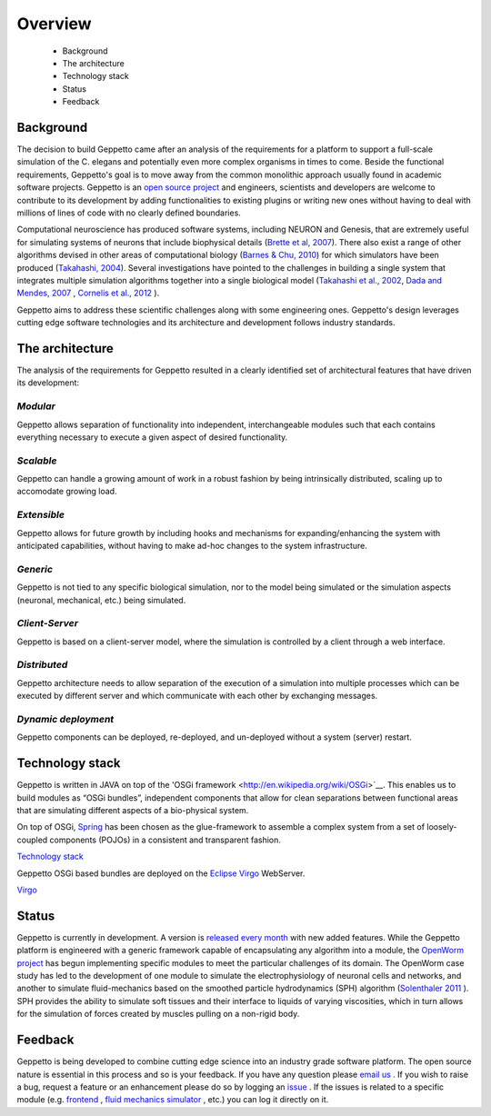 ********
Overview
********

 * Background
 * The architecture
 * Technology stack
 * Status
 * Feedback



Background
==========

The decision to build Geppetto came after an analysis of the requirements for a platform to support a full-scale simulation of the C. elegans and potentially even more complex organisms in times to come.  Beside the functional requirements, Geppetto's goal is to move away from the common monolithic approach usually found in academic software projects.  Geppetto is an `open source project <https://github.com/openworm/org.geppetto/blob/master/README.md>`__  and engineers, scientists and developers are welcome to contribute to its development by adding functionalities to existing plugins or writing new ones without having to deal with millions of lines of code with no clearly defined boundaries.

Computational neuroscience has produced software systems, including NEURON and Genesis, that are extremely useful for simulating systems of neurons that include biophysical details (`Brette et al, 2007 <http://arxiv.org/abs/q-bio.NC/0611089>`__).  There also exist a range of other algorithms devised in other areas of computational biology (`Barnes & Chu, 2010 <http://g.ua/MhoV>`__) for which simulators have been produced (`Takahashi, 2004 <http://web.sfc.keio.ac.jp/~shafi/takahashi-thesis.pdf>`__).  Several investigations have pointed to the challenges in building a single system that integrates multiple simulation algorithms together into a single biological model (`Takahashi et al., 2002 <http://g.ua/Mhx1>`__, `Dada and Mendes, 2007 <http://dx.doi.org/10.1007/978-3-642-02879-3>`__ , `Cornelis et al., 2012 <http://g.ua/Mhxa>`__ ).  

Geppetto aims to address these scientific challenges along with some engineering ones. Geppetto's design leverages cutting edge software technologies and its architecture and development follows industry standards. 

The architecture
================

The analysis of the requirements for Geppetto resulted in a clearly identified set of architectural features that have driven its development:

*Modular*
---------

Geppetto allows separation of functionality into independent, interchangeable modules such that each contains everything necessary to execute a given aspect of desired functionality.

*Scalable*
----------

Geppetto can handle a growing amount of work in a robust fashion by being intrinsically distributed, scaling up to accomodate growing load.

*Extensible*
------------

Geppetto allows for future growth by including hooks and mechanisms for expanding/enhancing the system with anticipated capabilities, without having to make ad-hoc changes to the system infrastructure.

*Generic*
---------

Geppetto is not tied to any specific biological simulation, nor to the model being simulated or the simulation aspects (neuronal, mechanical, etc.) being simulated.

*Client-Server*
---------------

Geppetto is based on a client-server model, where the simulation is controlled by a client through a web interface.

*Distributed*
-------------

Geppetto architecture needs to allow separation of the execution of a simulation into multiple processes which can be executed by different server and which communicate with each other by exchanging messages.

*Dynamic deployment*
--------------------

Geppetto components can be deployed, re-deployed, and un-deployed without a system (server) restart.


Technology stack
================

Geppetto is written in JAVA on top of the 'OSGi framework <http://en.wikipedia.org/wiki/OSGi>`__. This enables us to build modules as “OSGi bundles”, independent components that allow for clean separations between functional areas that are simulating different aspects of a bio-physical system. 

On top of OSGi, `Spring <http://www.springsource.org/about>`__ has been chosen as the glue-framework to assemble a complex system from a set of loosely-coupled components (POJOs) in a consistent and transparent fashion.

`Technology stack <http://static.springsource.org/osgi/docs/1.1.0/reference/html/images/spring-osgi-model.png>`__

Geppetto OSGi based bundles are deployed on the `Eclipse Virgo <http://www.eclipse.org/virgo/>`__ WebServer.

`Virgo <http://www.eclipse.org/virgo/images/virgo-logo.png>`__


Status
======

Geppetto is currently in development. A version is `released every month <https://github.com/openworm/org.geppetto/releases/>`__ with new added features.
While the Geppetto platform is engineered with a generic framework capable of encapsulating any algorithm into a module, the `OpenWorm project <http://www.openworm.org>`__ has begun implementing specific modules to meet the particular challenges of its domain. The OpenWorm case study has led to the development of one module to simulate the electrophysiology of neuronal cells and networks, and another to simulate fluid-mechanics based on the smoothed particle hydrodynamics (SPH) algorithm (`Solenthaler 2011 <http://www.zora.uzh.ch/29724/1/Barbara.pdf>`__ ). SPH provides the ability to simulate soft tissues and their interface to liquids of varying viscosities, which in turn allows for the simulation of forces created by muscles pulling on a non-rigid body.

Feedback
========

Geppetto is being developed to combine cutting edge science into an industry grade software platform. The open source nature is essential in this process and so is your feedback. If you have any question please `email us <mailto:info@geppetto.org>`__ . If you wish to raise a bug, request a feature or an enhancement please do so by logging an `issue <https://github.com/openworm/org.geppetto/issues>`__ . If the issues is related to a specific module (e.g. `frontend <https://github.com/openworm/org.geppetto.frontend/issues>`__ , `fluid mechanics simulator <https://github.com/openworm/org.geppetto.simulator.sph/issues>`__ , etc.) you can log it directly on it.




